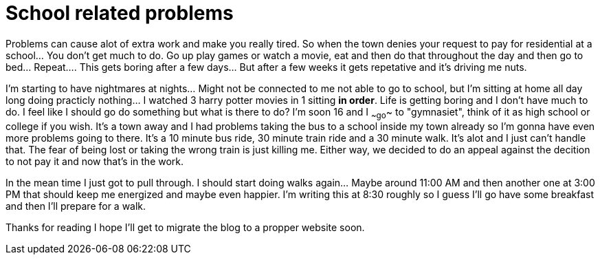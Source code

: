 = School related problems
:published_at: 2016-09-14


Problems can cause alot of extra work and make you really tired. So when the town denies your request to pay for residential at a school... You don't get much to do. Go up play games or watch a movie, eat and then do that throughout the day and then go to bed... Repeat.... This gets boring after a few days... But after a few weeks it gets repetative and it's driving me nuts.

I'm starting to have nightmares at nights... Might not be connected to me not able to go to school, but I'm sitting at home all day long doing practicly nothing... I watched 3 harry potter movies in 1 sitting *in order*. Life is getting boring and I don't have much to do. I feel like I should go do something but what is there to do? I'm soon 16 and I ~~go~~ to "gymnasiet", think of it as high school or college if you wish. It's a town away and I had problems taking the bus to a school inside my town already so I'm gonna have even more problems going to there. It's a 10 minute bus ride, 30 minute train ride and a 30 minute walk. It's alot and I just can't handle that. The fear of being lost or taking the wrong train is just killing me. Either way, we decided to do an appeal against the decition to not pay it and now that's in the work.

In the mean time I just got to pull through. I should start doing walks again... Maybe around 11:00 AM and then another one at 3:00 PM that should keep me energized and maybe even happier. I'm writing this at 8:30 roughly so I guess I'll go have some breakfast and then I'll prepare for a walk.

Thanks for reading I hope I'll get to migrate the blog to a propper website soon.
